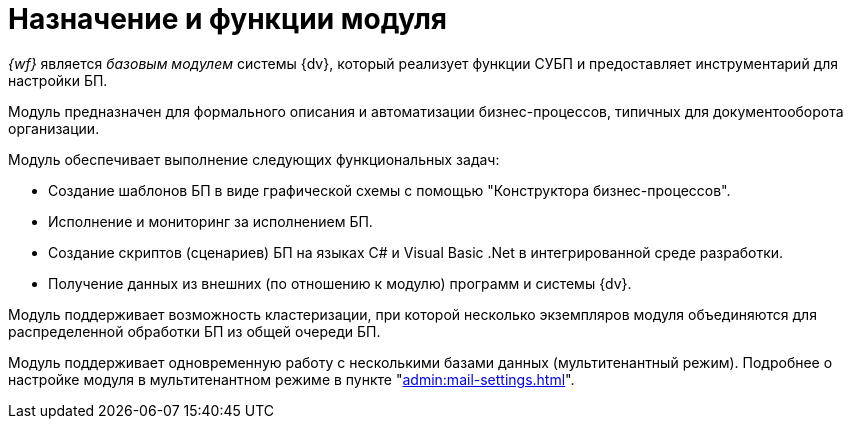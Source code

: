 = Назначение и функции модуля

_{wf}_ является _базовым модулем_ системы {dv}, который реализует функции СУБП и предоставляет инструментарий для настройки БП.

Модуль предназначен для формального описания и автоматизации бизнес-процессов, типичных для документооборота организации.

.Модуль обеспечивает выполнение следующих функциональных задач:
* Создание шаблонов БП в виде графической схемы с помощью "Конструктора бизнес-процессов".
* Исполнение и мониторинг за исполнением БП.
* Создание скриптов (сценариев) БП на языках C# и Visual Basic .Net в интегрированной среде разработки.
* Получение данных из внешних (по отношению к модулю) программ и системы {dv}.

Модуль поддерживает возможность кластеризации, при которой несколько экземпляров модуля объединяются для распределенной обработки БП из общей очереди БП.

Модуль поддерживает одновременную работу с несколькими базами данных (мультитенантный режим). Подробнее о настройке модуля в мультитенантном режиме в пункте "xref:admin:mail-settings.adoc[]".